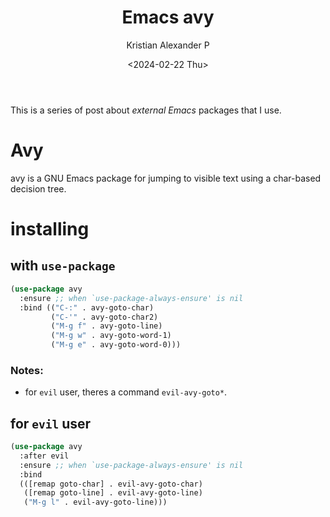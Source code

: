 #+options: ':nil -:nil ^:{} num:nil toc:nil
#+author: Kristian Alexander P
#+creator: Emacs 29.2 (Org mode 9.6.15 + ox-hugo)
#+hugo_section: posts
#+hugo_base_dir: ../../
#+date: <2024-02-22 Thu>
#+title: Emacs avy
#+description: Jump to things in Emacs tree-style
#+hugo_tags: emacs configuration avy
#+hugo_categories: emacs
#+hugo_publishdate: <2024-02-22 Thu>
#+hugo_auto_set_lastmod: t
#+startup: inlineimages
This is a series of post about /external Emacs/ packages that I use.
* Avy
#+caption: avy-goto-char
[[./avy.gif][file:avy.gif]]
avy is a GNU Emacs package for jumping to visible text using a char-based decision tree.
* installing
** with =use-package=
#+begin_src emacs-lisp
  (use-package avy
    :ensure ;; when `use-package-always-ensure' is nil
    :bind (("C-:" . avy-goto-char)
           ("C-'" . avy-goto-char2)
           ("M-g f" . avy-goto-line)
           ("M-g w" . avy-goto-word-1)
           ("M-g e" . avy-goto-word-0)))
#+end_src
*** Notes:
- for =evil= user, theres a command =evil-avy-goto*=.
** for =evil= user
#+begin_src emacs-lisp
(use-package avy
  :after evil
  :ensure ;; when `use-package-always-ensure' is nil
  :bind
  (([remap goto-char] . evil-avy-goto-char)
   ([remap goto-line] . evil-avy-goto-line)
   ("M-g l" . evil-avy-goto-line)))
#+end_src
